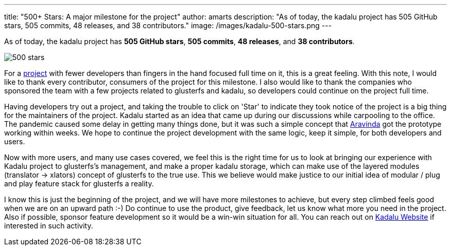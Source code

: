 ---
title: "500+ Stars: A major milestone for the project"
author: amarts
description: "As of today, the kadalu project has 505 GitHub stars, 505 commits, 48 releases, and 38 contributors."
image: /images/kadalu-500-stars.png
---

As of today, the kadalu project has *505 GitHub stars*, *505 commits*, *48 releases*, and *38 contributors*.

image::/images/kadalu-500-stars.png[500 stars]

For a https://github.com/kadalu/kadalu[project] with fewer developers than fingers in the hand focused full time on it, this is a great feeling. With this note, I would like to thank every contributor, consumers of the project for this milestone. I also would like to thank the companies who sponsored the team with a few projects related to glusterfs and kadalu, so developers could continue on the project full time.

Having developers try out a project, and taking the trouble to click on 'Star' to indicate they took notice of the project is a big thing for the maintainers of the project. Kadalu started as an idea that came up during our discussions while carpooling to the office. The pandemic caused some delay in getting many things done, but it was such a simple concept that https://aravindavk.in[Aravinda] got the prototype working within weeks. We hope to continue the project development with the same logic, keep it simple, for both developers and users.

Now with more users, and many use cases covered, we feel this is the right time for us to look at bringing our experience with Kadalu project to glusterfs's management, and make a proper kadalu storage, which can make use of the layered modules (translator -> xlators) concept of glusterfs to the true use. This we believe would make justice to our initial idea of modular / plug and play feature stack for glusterfs a reality. 

I know this is just the beginning of the project, and we will have more milestones to achieve, but every step climbed feels good when we are on an upward path :-) Do continue to use the product, give feedback, let us know what more you need in the project. Also if possible, sponsor feature development so it would be a win-win situation for all. You can reach out on https://kadalu.tech/[Kadalu Website] if interested in such activity.

